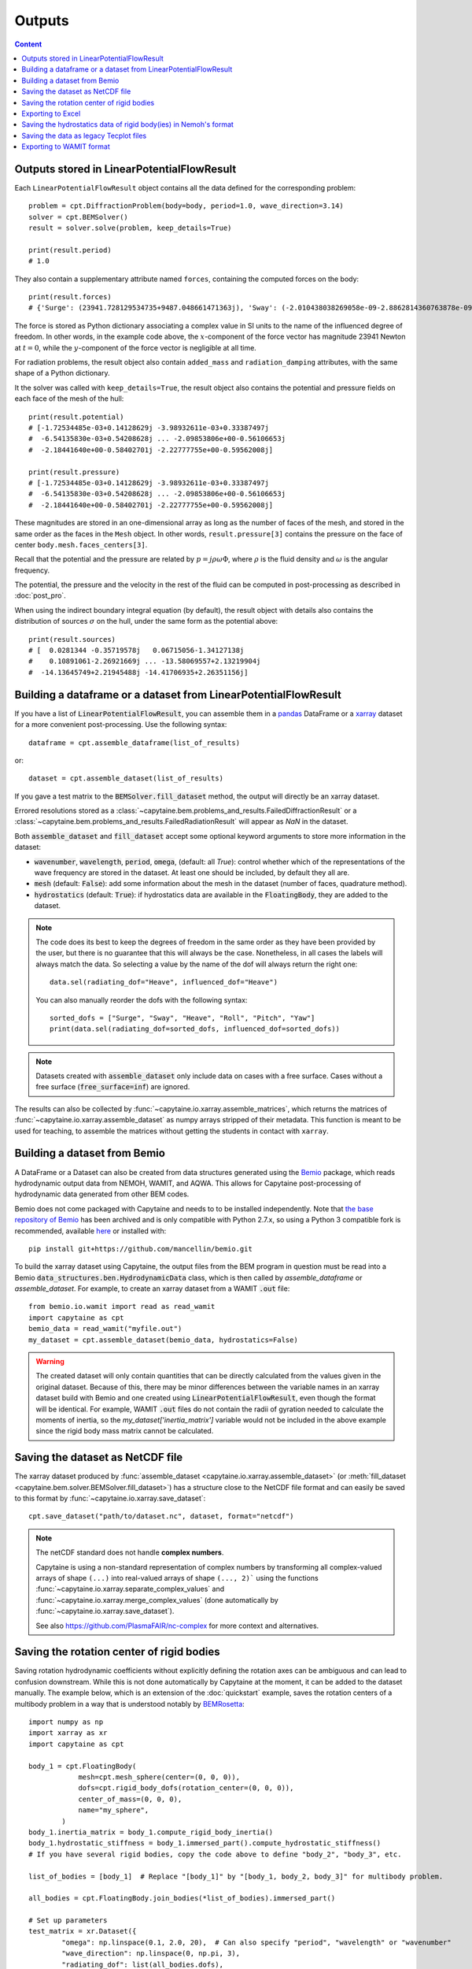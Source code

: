 =======
Outputs
=======

.. contents:: Content

Outputs stored in LinearPotentialFlowResult
-------------------------------------------

Each ``LinearPotentialFlowResult`` object contains all the data defined for the
corresponding problem::

  problem = cpt.DiffractionProblem(body=body, period=1.0, wave_direction=3.14)
  solver = cpt.BEMSolver()
  result = solver.solve(problem, keep_details=True)

  print(result.period)
  # 1.0

They also contain a supplementary attribute named ``forces``, containing the
computed forces on the body::

  print(result.forces)
  # {'Surge': (23941.728129534735+9487.048661471363j), 'Sway': (-2.010438038269058e-09-2.8862814360763878e-09j), ...}

The force is stored as Python dictionary associating a complex value in SI
units to the name of the influenced degree of freedom.
In other words, in the example code above, the :math:`x`-component of the force
vector has magnitude 23941 Newton at :math:`t =0`, while the
:math:`y`-component of the force vector is negligible at all time.

For radiation problems, the result object also contain ``added_mass`` and
``radiation_damping`` attributes, with the same shape of a Python dictionary.

It the solver was called with ``keep_details=True``, the result object also
contains the potential and pressure fields on each face of the mesh of the hull::

  print(result.potential)
  # [-1.72534485e-03+0.14128629j -3.98932611e-03+0.33387497j
  #  -6.54135830e-03+0.54208628j ... -2.09853806e+00-0.56106653j
  #  -2.18441640e+00-0.58402701j -2.22777755e+00-0.59562008j]

  print(result.pressure)
  # [-1.72534485e-03+0.14128629j -3.98932611e-03+0.33387497j
  #  -6.54135830e-03+0.54208628j ... -2.09853806e+00-0.56106653j
  #  -2.18441640e+00-0.58402701j -2.22777755e+00-0.59562008j]

These magnitudes are stored in an one-dimensional array as long as the number
of faces of the mesh, and stored in the same order as the faces in the ``Mesh``
object. In other words, ``result.pressure[3]`` contains the pressure on the
face of center ``body.mesh.faces_centers[3]``.

Recall that the potential and the pressure are related by :math:`p = j \rho
\omega \Phi`, where :math:`\rho` is the fluid density and :math:`\omega` is the
angular frequency.

The potential, the pressure and the velocity in the rest of the fluid can be
computed in post-processing as described in :doc:`post_pro`.

When using the indirect boundary integral equation (by default), the result
object with details also contains the distribution of sources :math:`\sigma` on
the hull, under the same form as the potential above::

  print(result.sources)
  # [  0.0281344 -0.35719578j   0.06715056-1.34127138j
  #    0.10891061-2.26921669j ... -13.58069557+2.13219904j
  #  -14.13645749+2.21945488j -14.41706935+2.26351156j]


Building a dataframe or a dataset from LinearPotentialFlowResult
----------------------------------------------------------------

If you have a list of :code:`LinearPotentialFlowResult`, you can assemble
them in a `pandas <https://pandas.pydata.org/>`_ DataFrame or a `xarray
<https://docs.xarray.dev>`_ dataset for a more convenient post-processing. Use
the following syntax::

   dataframe = cpt.assemble_dataframe(list_of_results)

or::

   dataset = cpt.assemble_dataset(list_of_results)

If you gave a test matrix to the :code:`BEMSolver.fill_dataset` method, the
output will directly be an xarray dataset.

Errored resolutions stored as a
:class:`~capytaine.bem.problems_and_results.FailedDiffractionResult` or a
:class:`~capytaine.bem.problems_and_results.FailedRadiationResult` will appear
as `NaN` in the dataset.

Both :code:`assemble_dataset` and :code:`fill_dataset` accept some optional keyword
arguments to store more information in the dataset:

- :code:`wavenumber`, :code:`wavelength`, :code:`period`, :code:`omega`,
  (default: all `True`): control whether which of the representations of the
  wave frequency are stored in the dataset. At least one should be included, by
  default they all are.
- :code:`mesh` (default: :code:`False`): add some information about the mesh in
  the dataset (number of faces, quadrature method).
- :code:`hydrostatics` (default: :code:`True`): if hydrostatics data are
  available in the :code:`FloatingBody`, they are added to the dataset.

.. note:: The code does its best to keep the degrees of freedom in the same
          order as they have been provided by the user, but there is no
          guarantee that this will always be the case.
          Nonetheless, in all cases the labels will always match the data.
          So selecting a value by the name of the dof will always return the right one::

              data.sel(radiating_dof="Heave", influenced_dof="Heave")

          You can also manually reorder the dofs with the following syntax::

              sorted_dofs = ["Surge", "Sway", "Heave", "Roll", "Pitch", "Yaw"]
              print(data.sel(radiating_dof=sorted_dofs, influenced_dof=sorted_dofs))

.. note:: Datasets created with :code:`assemble_dataset` only include data on
          cases with a free surface.
          Cases without a free surface (:code:`free_surface=inf`) are ignored.

The results can also be collected by :func:`~capytaine.io.xarray.assemble_matrices`, which returns the matrices of :func:`~capytaine.io.xarray.assemble_dataset` as numpy arrays stripped of their metadata.
This function is meant to be used for teaching, to assemble the matrices without getting the students in contact with ``xarray``.

Building a dataset from Bemio
-----------------------------

A DataFrame or a Dataset can also be created from data structures generated
using the `Bemio <https://wec-sim.github.io/bemio/>`_ package, which reads
hydrodynamic output data from NEMOH, WAMIT, and AQWA. This allows for Capytaine
post-processing of hydrodynamic data generated from other BEM codes.

Bemio does not come packaged with Capytaine and needs to to be installed independently.
Note that `the base repository of Bemio <https://github.com/WEC-Sim/bemio/>`_ has been
archived and is only compatible with Python 2.7.x, so using a Python 3 compatible fork is
recommended, available `here <https://github.com/mancellin/bemio>`_ or installed with::

  pip install git+https://github.com/mancellin/bemio.git

To build the xarray dataset using Capytaine, the output files from the BEM program in
question must be read into a Bemio :code:`data_structures.ben.HydrodynamicData` class, which is
then called by `assemble_dataframe` or `assemble_dataset`. For example, to
create an xarray dataset from a WAMIT :code:`.out` file::

  from bemio.io.wamit import read as read_wamit
  import capytaine as cpt
  bemio_data = read_wamit("myfile.out")
  my_dataset = cpt.assemble_dataset(bemio_data, hydrostatics=False)

.. warning:: The created dataset will only contain quantities that can be directly calculated
             from the values given in the original dataset. Because of this, there may be minor
             differences between the variable names in an xarray dataset build with Bemio and one created
             using :code:`LinearPotentialFlowResult`, even though the format will be identical. For
             example, WAMIT :code:`.out` files do not contain the radii of gyration needed to calculate
             the moments of inertia, so the `my_dataset['inertia_matrix']` variable would not be included
             in the above example since the rigid body mass matrix cannot be calculated.

Saving the dataset as NetCDF file
---------------------------------

The xarray dataset produced by :func:`assemble_dataset <capytaine.io.xarray.assemble_dataset>` (or :meth:`fill_dataset <capytaine.bem.solver.BEMSolver.fill_dataset>`) has a structure close to the NetCDF file format and can easily be saved to this format by :func:`~capytaine.io.xarray.save_dataset`::

	cpt.save_dataset("path/to/dataset.nc", dataset, format="netcdf")


.. note::
        The netCDF standard does not handle **complex numbers**.

        Capytaine is using a non-standard representation of complex numbers by
        transforming all complex-valued arrays of shape ``(...)`` into real-valued
        arrays of shape ``(..., 2)``` using the functions
        :func:`~capytaine.io.xarray.separate_complex_values` and
        :func:`~capytaine.io.xarray.merge_complex_values` (done automatically by :func:`~capytaine.io.xarray.save_dataset`).


        See also https://github.com/PlasmaFAIR/nc-complex for more context and alternatives.


Saving the rotation center of rigid bodies
------------------------------------------

Saving rotation hydrodynamic coefficients without explicitly defining the rotation axes can be ambiguous and can lead to confusion downstream.
While this is not done automatically by Capytaine at the moment, it can be added to the dataset manually.
The example below, which is an extension of the :doc:`quickstart` example, saves the rotation centers of a multibody problem in a way that is understood notably by `BEMRosetta <https://github.com/BEMRosetta/BEMRosetta>`_::

  import numpy as np
  import xarray as xr
  import capytaine as cpt

  body_1 = cpt.FloatingBody(
              mesh=cpt.mesh_sphere(center=(0, 0, 0)),
              dofs=cpt.rigid_body_dofs(rotation_center=(0, 0, 0)),
              center_of_mass=(0, 0, 0),
              name="my_sphere",
          )
  body_1.inertia_matrix = body_1.compute_rigid_body_inertia()
  body_1.hydrostatic_stiffness = body_1.immersed_part().compute_hydrostatic_stiffness()
  # If you have several rigid bodies, copy the code above to define "body_2", "body_3", etc.

  list_of_bodies = [body_1]  # Replace "[body_1]" by "[body_1, body_2, body_3]" for multibody problem.

  all_bodies = cpt.FloatingBody.join_bodies(*list_of_bodies).immersed_part()

  # Set up parameters
  test_matrix = xr.Dataset({
          "omega": np.linspace(0.1, 2.0, 20),  # Can also specify "period", "wavelength" or "wavenumber"
          "wave_direction": np.linspace(0, np.pi, 3),
          "radiating_dof": list(all_bodies.dofs),
          })

  # Do the resolution
  solver = cpt.BEMSolver()
  dataset = solver.fill_dataset(test_matrix, all_bodies)

  dataset.coords["rigid_body_component"] = [body.name for body in list_of_bodies]
  dataset["rotation_center"] = (["rigid_body_component", "point_coordinates"], [body.rotation_center for body in list_of_bodies])
  dataset["center_of_mass"] = (["rigid_body_component", "point_coordinates"], [body.center_of_mass for body in list_of_bodies])

  # Export to NetCDF file
  from capytaine.io.xarray import separate_complex_values
  separate_complex_values(dataset).to_netcdf("dataset.nc",
                                             encoding={'radiating_dof': {'dtype': 'U'},
                                                       'influenced_dof': {'dtype': 'U'}})

The support for this in Capytaine should be improved in the future.

Exporting to Excel
------------------

The example below uses the ``openpyxl`` library (that can be installed with ``pip install openpyxl``) to export a dataset to Excel format::

    dataset[["added_mass", "radiation_damping"]].to_dataframe().to_excel("radiation_data.xlsx")

    from capytaine.io.xarray import separate_complex_values
    separate_complex_values(dataset[["Froude_Krylov_force", "diffraction_force"]]).to_dataframe().to_excel("diffraction_data.xlsx")

For convenience, the radiation and diffraction data have been stored in separate files.
Since this export method poorly supports complex number, the :func:`separate_complex_values <capytaine.io.xarray.separate_complex_values>` has been used to transform them to a pair of real numbers, as discussed for NetCDF export above.


Saving the hydrostatics data of rigid body(ies) in Nemoh's format
-----------------------------------------------------------------

For a rigid body, or a set of several rigid bodies, the following information can be saved as written by Nemoh's and read by BEMIO to produce :code:`.h5` files for WEC-Sim:

- Hydrostatic stiffness matrix,
- Centre of gravity,
- Centre of buoyancy,
- Displacement volume

They are stored in two files (:code:`Hydrostatics.dat` and :code:`KH.dat`) for each body, using the following syntax::

    from capytaine.io.legacy import export_hydrostatics
    export_hydrostatics("directory_to_save_hydrostatics_data", body)

for a single rigid body or, e.g.,::

    from capytaine.io.legacy import export_hydrostatics
    export_hydrostatics("directory_to_save_hydrostatics_data", [body_1, body_2, body_3])

for several rigid bodies.

In order to use this function, please ensure that the body's centre of gravity has been defined correctly and the following methods have been called on the :code:`FloatingBody` object before passing it to :func:`export_hydrostatics <capytaine.io.legacy.export_hydrostatics>`::

  body.add_all_rigid_body_dofs()
  body.inertia_matrix = body.compute_rigid_body_inertia()
  body.hydrostatic_stiffness = body.compute_hydrostatic_stiffness()


Saving the data as legacy Tecplot files
---------------------------------------

.. warning:: This feature is experimental.

The following code will write files named :code:`RadiationCoefficients.tec` and :code:`ExcitationForce.tec` in a format matching the one of Nemoh 2.0::

	from capytaine.io.legacy import write_dataset_as_tecplot_files
	write_dataset_as_tecplot_files("path/to/directory", dataset)


Exporting to WAMIT format
-------------------------

The hydrodynamic results from a Capytaine ``xarray.Dataset`` can be exported into WAMIT-compatible text files (``.1``, ``.3``, ``.3fk``, ``.3sc``, ``.hst``) using::

    from capytaine.io.wamit import export_to_wamit
    export_to_wamit(dataset, "problem_name", exports=("1", "3", "3fk", "3sc", "hst"))

This will produce the following files (depending on the fields present in the dataset):

* ``problem_name.1`` for added mass and radiation damping coefficients,

* ``problem_name.3`` for total excitation forces (Froude-Krylov + diffraction),

* ``problem_name.3fk`` for Froude-Krylov forces only,

* ``problem_name.3sc`` for diffraction forces only.

* ``problem_name.hst`` for hydrostatics results (if supported)

Invalid or unavailable exports are skipped with a warning.

The length scale used for normalization in WAMIT data is taken by default as
:math:`1` meter.

.. note::
    These exports require that the ``forward_speed`` in the dataset is zero.
    If not, a ``ValueError`` is raised to avoid exporting inconsistent results.

